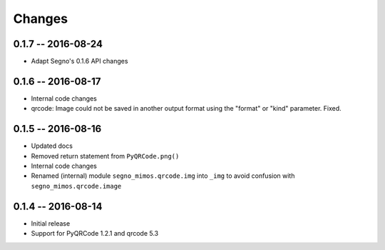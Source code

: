 Changes
=======

0.1.7 -- 2016-08-24
-------------------
* Adapt Segno's 0.1.6 API changes


0.1.6 -- 2016-08-17
-------------------
* Internal code changes
* qrcode: Image could not be saved in another output format using the
  "format" or "kind" parameter. Fixed.


0.1.5 -- 2016-08-16
-------------------
* Updated docs
* Removed return statement from ``PyQRCode.png()``
* Internal code changes
* Renamed (internal) module ``segno_mimos.qrcode.img`` into ``_img`` to avoid
  confusion with ``segno_mimos.qrcode.image``


0.1.4 -- 2016-08-14
-------------------
* Initial release
* Support for PyQRCode 1.2.1 and qrcode 5.3
